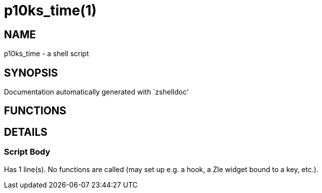p10ks_time(1)
=============
:compat-mode!:

NAME
----
p10ks_time - a shell script

SYNOPSIS
--------
Documentation automatically generated with `zshelldoc'

FUNCTIONS
---------


DETAILS
-------

Script Body
~~~~~~~~~~~

Has 1 line(s). No functions are called (may set up e.g. a hook, a Zle widget bound to a key, etc.).

